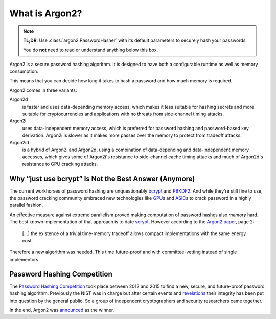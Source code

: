 What is Argon2?
===============

.. note::

  **TL;DR**: Use :class:`argon2.PasswordHasher` with its default parameters to securely hash your passwords.

  You do **not** need to read or understand anything below this box.

Argon2 is a secure password hashing algorithm.
It is designed to have both a configurable runtime as well as memory consumption.

This means that you can decide how long it takes to hash a password and how much memory is required.

Argon2 comes in three variants:

Argon2d
  is faster and uses data-depending memory access, which makes it less suitable for hashing secrets and more suitable for cryptocurrencies and applications with no threats from side-channel timing attacks.

Argon2i
  uses data-independent memory access, which is preferred for password hashing and password-based key derivation.
  Argon2i is slower as it makes more passes over the memory to protect from tradeoff attacks.

Argon2id
  is a hybrid of Argon2i and Argon2d, using a combination of data-depending and data-independent memory accesses, which gives some of Argon2i's resistance to side-channel cache timing attacks and much of Argon2d's resistance to GPU cracking attacks.


Why “just use bcrypt” Is Not the Best Answer (Anymore)
------------------------------------------------------

The current workhorses of password hashing are unquestionably bcrypt_ and PBKDF2_.
And while they're still fine to use, the password cracking community embraced new technologies like GPU_\ s and ASIC_\ s to crack password in a highly parallel fashion.

An effective measure against extreme parallelism proved making computation of password hashes also *memory* hard.
The best known implementation of that approach is to date scrypt_.
However according to the `Argon2 paper`_, page 2:

  […] the existence of a trivial time-memory tradeoff allows compact implementations with the same energy cost.

Therefore a new algorithm was needed.
This time future-proof and with committee-vetting instead of single implementors.

.. _bcrypt: https://en.wikipedia.org/wiki/Bcrypt
.. _PBKDF2: https://en.wikipedia.org/wiki/PBKDF2
.. _GPU: https://hashcat.net/hashcat/
.. _ASIC: https://en.wikipedia.org/wiki/Application-specific_integrated_circuit
.. _scrypt: https://en.wikipedia.org/wiki/Scrypt
.. _Argon2 paper: https://www.password-hashing.net/argon2-specs.pdf


Password Hashing Competition
----------------------------

The `Password Hashing Competition`_ took place between 2012 and 2015 to find a new, secure, and future-proof password hashing algorithm.
Previously the NIST was in charge but after certain events and revelations_ their integrity has been put into question by the general public.
So a group of independent cryptographers and security researchers came together.

In the end, Argon2 was announced_ as the winner.

.. _Password Hashing Competition: https://www.password-hashing.net/
.. _revelations: https://en.wikipedia.org/wiki/Dual_EC_DRBG
.. _announced: https://groups.google.com/forum/#!topic/crypto-competitions/3QNdmwBS98o
